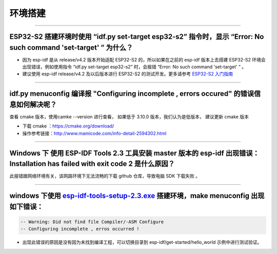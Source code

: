 环境搭建
========

.. raw:: html

   <style>
   body {counter-reset: h2}
     h2 {counter-reset: h3}
     h2:before {counter-increment: h2; content: counter(h2) ". "}
     h3:before {counter-increment: h3; content: counter(h2) "." counter(h3) ". "}
     h2.nocount:before, h3.nocount:before, { content: ""; counter-increment: none }
   </style>

--------------

ESP32-S2 搭建环境时使用 “idf.py set-target esp32-s2” 指令时，显示 “Error: No such command 'set-target' ” 为什么？
-----------------------------------------------------------------------------------------------------------------

-  因为 esp-idf 是从 release/v4.2 版本开始适配 ESP32-S2
   的，所以如果在之前的 esp-idf 版本上去搭建 ESP32-S2
   环境会出现错误，例如使用指令 “idf.py set-target esp32-s2” 时，会报错
   “Error: No such command 'set-target' ” 。
-  建议使用 esp-idf release/v4.2 及以后版本进行 ESP32-S2
   的测试开发。更多请参考 `ESP32-S2
   入门指南 <https://docs.espressif.com/projects/esp-idf/en/latest/esp32s2/get-started/>`__

--------------

idf.py menuconfig 编译报 "Configuring incomplete , errors occured" 的错误信息如何解决呢？
-----------------------------------------------------------------------------------------

查看 cmake 版本，使用camke --version 进行查看， 如果低于 3.10.0
版本，我们认为是低版本， 建议更新 cmake 版本

-  下载 cmake ：https://cmake.org/download/

-  操作参考链接：http://www.mamicode.com/info-detail-2594302.html

--------------

Windows 下 使用 ESP-IDF Tools 2.3 工具安装 master 版本的 esp-idf 出现错误：Installation has failed with exit code 2 是什么原因？
--------------------------------------------------------------------------------------------------------------------------------

此报错跟网络环境有关，该网路环境下无法流畅的下载 github 仓库，导致电脑
SDK 下载失败 。

--------------

windows 下使用 `esp-idf-tools-setup-2.3.exe <link:https://dl.espressif.com/dl/esp-idf-tools-setup-2.3.exe>`__ 搭建环境，make menuconfig 出现如下错误：
------------------------------------------------------------------------------------------------------------------------------------------------------

.. code:: shell

    -- Warning: Did not find file Compiler/-ASM Configure
    -- Configuring incomplete , erros occurred !

-  出现此错误的原因是没有因为未找到编译工程，可以切换目录到
   esp-idf/get-started/hello\_world 示例中进行测试验证。

